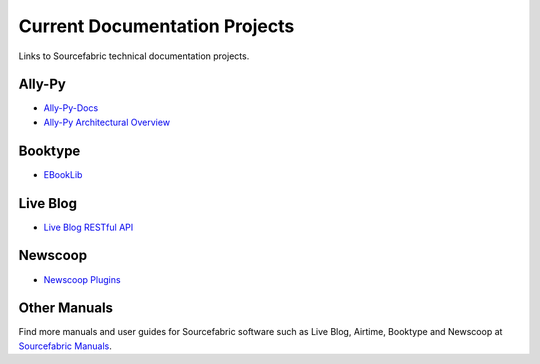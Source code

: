 Current Documentation Projects
=================================

Links to Sourcefabric technical documentation projects.

Ally-Py
---------

* `Ally-Py-Docs <http://docs.sourcefabric.org/projects/ally-py/>`_
* `Ally-Py Architectural Overview  <http://docs.sourcefabric.org/projects/ally-py-architectural-overview/>`_

Booktype
---------

* `EBookLib <http://docs.sourcefabric.org/projects/ebooklib/>`_

Live Blog
----------

* `Live Blog RESTful API <http://docs.sourcefabric.org/projects/live-blog-restful-api/>`_

Newscoop
----------

* `Newscoop Plugins <http://docs.sourcefabric.org/projects/newscoop-plugins>`_

Other Manuals
-----------------------

Find more manuals and user guides for Sourcefabric software such as Live Blog, Airtime, Booktype and Newscoop at `Sourcefabric Manuals <http://www.sourcefabric.org/en/resources/manuals/>`_.
